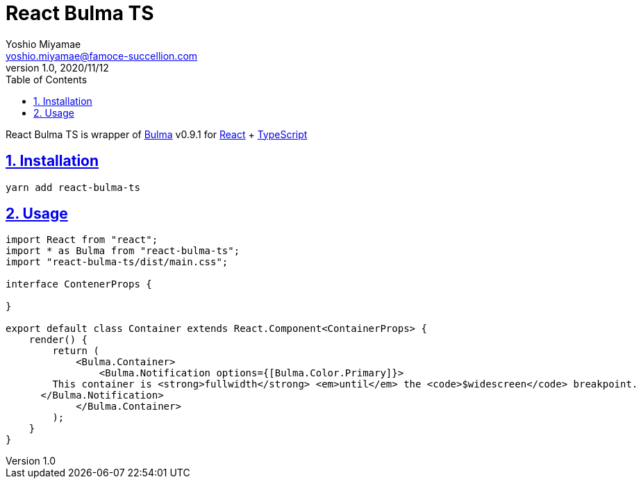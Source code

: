 = React Bulma TS
:lang: en
:doctype: book
:toc: left
:toclevels: 2
:toc-title: Table of Contents
:sectnums:
:sectnumlevels: 4
:sectlinks:
:imagesdir: ./_images
:icons: font
:source-highlighter: rouge
:chapter-label:
:example-caption: e.g.
:table-caption: Table
:figure-caption: Figure
:author: Yoshio Miyamae
:email: yoshio.miyamae@famoce-succellion.com
:revnumber: 1.0
:revdate: 2020/11/12
:experimental:
:data-uri:

React Bulma TS is wrapper of https://bulma.io/[Bulma] v0.9.1 for https://ja.reactjs.org/[React] + https://www.typescriptlang.org/[TypeScript]

== Installation ==

`yarn add react-bulma-ts`

== Usage ==

[source,tsx]
----
import React from "react";
import * as Bulma from "react-bulma-ts";
import "react-bulma-ts/dist/main.css";

interface ContenerProps {

}

export default class Container extends React.Component<ContainerProps> {
    render() {
        return (
            <Bulma.Container>
                <Bulma.Notification options={[Bulma.Color.Primary]}>
        This container is <strong>fullwidth</strong> <em>until</em> the <code>$widescreen</code> breakpoint.
      </Bulma.Notification>
            </Bulma.Container>
        );
    }
}
----